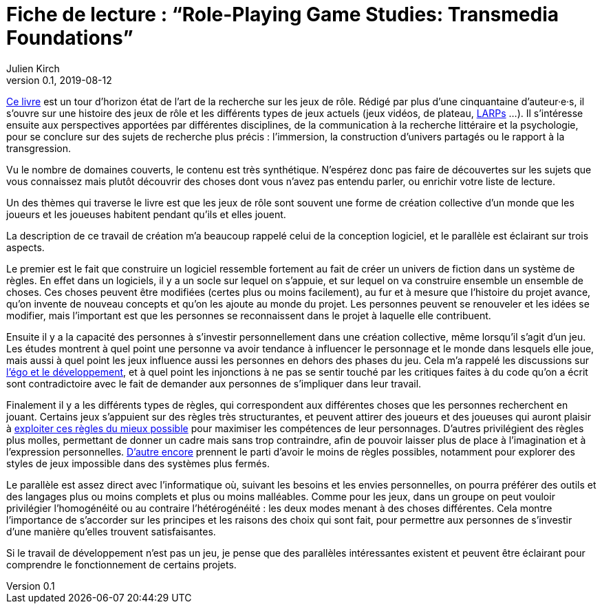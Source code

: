 = Fiche de lecture{nbsp}: "`Role-Playing Game Studies: Transmedia Foundations`"
Julien Kirch
v0.1, 2019-08-12
:article_lang: fr
:article_image: cover.jpg
:article_description: Développement logiciel & jeux de rôle

link:https://www.routledge.com/Role-Playing-Game-Studies-Transmedia-Foundations/Deterding-Zagal/p/book/9781138638907[Ce livre] est un tour d'horizon état de l'art de la recherche sur les jeux de rôle.
Rédigé par plus d'une cinquantaine d'auteur·e·s, il s'ouvre sur une histoire des jeux de rôle et les différents types de jeux actuels (jeux vidéos, de plateau, link:https://fr.wiktionary.org/wiki/jeu_de_rôle_grandeur_nature[LARPs] …).
Il s'intéresse ensuite aux perspectives apportées par différentes disciplines, de la communication à la recherche littéraire et la psychologie, pour se conclure sur des sujets de recherche plus précis : l'immersion, la construction d'univers partagés ou le rapport à la transgression.

Vu le nombre de domaines couverts, le contenu est très synthétique.
N'espérez donc pas faire de découvertes sur les sujets que vous connaissez mais plutôt découvrir des choses dont vous n'avez pas entendu parler, ou enrichir votre liste de lecture.

Un des thèmes qui traverse le livre est que les jeux de rôle sont souvent une forme de création collective d'un monde que les joueurs et les joueuses habitent pendant qu'ils et elles jouent.

La description de ce travail de création m'a beaucoup rappelé celui de la conception logiciel, et le parallèle est éclairant sur trois aspects.

Le premier est le fait que construire un logiciel ressemble fortement au fait de créer un univers de fiction dans un système de règles.
En effet dans un logiciels, il y a un socle sur lequel on s'appuie, et sur lequel on va construire ensemble un ensemble de choses. Ces choses peuvent être modifiées (certes plus ou moins facilement), au fur et à mesure que l'histoire du projet avance, qu'on invente de nouveau concepts et qu'on les ajoute au monde du projet.
Les personnes peuvent se renouveler et les idées se modifier, mais l'important est que les personnes se reconnaissent dans le projet à laquelle elle contribuent.

Ensuite il y a la capacité des personnes à s'investir personnellement dans une création collective, même lorsqu'il s'agit d'un jeu. Les études montrent à quel point une personne va avoir tendance à influencer le personnage et le monde dans lesquels elle joue, mais aussi à quel point les jeux influence aussi les personnes en dehors des phases du jeu.
Cela m'a rappelé les discussions sur link:../legitimite/[l'égo et le développement], et à quel point les injonctions à ne pas se sentir touché par les critiques faites à du code qu'on a écrit sont contradictoire avec le fait de demander aux personnes de s'impliquer dans leur travail.

Finalement il y a les différents types de règles, qui correspondent aux différentes choses que les personnes recherchent en jouant.
Certains jeux s'appuient sur des règles très structurantes, et peuvent attirer des joueurs et des joueuses qui auront plaisir à link:https://www.giantbomb.com/min-maxing/3015-128/[exploiter ces règles du mieux possible] pour maximiser les compétences de leur personnages.
D'autres privilégient des règles plus molles, permettant de donner un cadre mais sans trop contraindre, afin de pouvoir laisser plus de place à l'imagination et à l'expression personnelles.
link:https://en.wikipedia.org/wiki/Freeform_role-playing_game[D'autre encore] prennent le parti d'avoir le moins de règles possibles, notamment pour explorer des styles de jeux impossible dans des systèmes plus fermés.

Le parallèle est assez direct avec l'informatique où, suivant les besoins et les envies personnelles, on pourra préférer des outils et des langages plus ou moins complets et plus ou moins malléables. Comme pour les jeux, dans un groupe on peut vouloir privilégier l'homogénéité ou au contraire l'hétérogénéité : les deux modes menant à des choses différentes.
Cela montre l'importance de s'accorder sur les principes et les raisons des choix qui sont fait, pour permettre aux personnes de s'investir d'une manière qu'elles trouvent satisfaisantes.

Si le travail de développement n'est pas un jeu, je pense que des parallèles intéressantes existent et peuvent être éclairant pour comprendre le fonctionnement de certains projets.